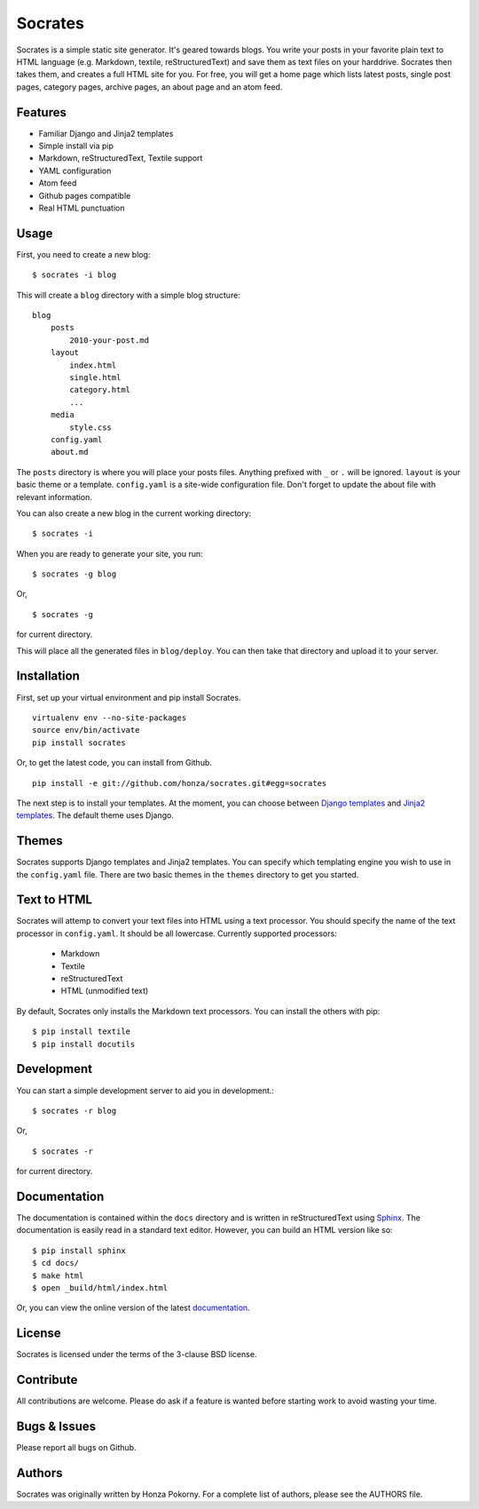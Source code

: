 ===============================================================================
Socrates
===============================================================================

Socrates is a simple static site generator. It's geared towards blogs. You
write your posts in your favorite plain text to HTML language (e.g. Markdown,
textile, reStructuredText) and save them as text files on your harddrive.
Socrates then takes them, and creates a full HTML site for you. For free, you
will get a home page which lists latest posts, single post pages, category
pages, archive pages, an about page and an atom feed.

Features
-------------------------------------------------------------------------------

* Familiar Django and Jinja2 templates
* Simple install via pip
* Markdown, reStructuredText, Textile support
* YAML configuration
* Atom feed
* Github pages compatible
* Real HTML punctuation

Usage
-------------------------------------------------------------------------------

First, you need to create a new blog::

    $ socrates -i blog

This will create a ``blog`` directory with a simple blog structure::

    blog
        posts
            2010-your-post.md
        layout
            index.html
            single.html
            category.html
            ...
        media
            style.css
        config.yaml
        about.md

The ``posts`` directory is where you will place your posts files. Anything
prefixed with ``_`` or ``.`` will be ignored. ``layout`` is your basic theme or
a template. ``config.yaml`` is a site-wide configuration file. Don't forget to
update the about file with relevant information.

You can also create a new blog in the current working directory::

    $ socrates -i

When you are ready to generate your site, you run::

    $ socrates -g blog

Or, ::

    $ socrates -g

for current directory.

This will place all the generated files in ``blog/deploy``. You can then take
that directory and upload it to your server.

Installation
-------------------------------------------------------------------------------

First, set up your virtual environment and pip install Socrates.

::

    virtualenv env --no-site-packages
    source env/bin/activate
    pip install socrates

Or, to get the latest code, you can install from Github.

::

    pip install -e git://github.com/honza/socrates.git#egg=socrates

The next step is to install your templates. At the moment, you can choose
between `Django templates`_ and `Jinja2 templates`_. The default theme uses
Django.

Themes
-------------------------------------------------------------------------------

Socrates supports Django templates and Jinja2 templates. You can specify which
templating engine you wish to use in the ``config.yaml`` file. There are two
basic themes in the ``themes`` directory to get you started.

Text to HTML
-------------------------------------------------------------------------------

Socrates will attemp to convert your text files into HTML using a text
processor. You should specify the name of the text processor in
``config.yaml``. It should be all lowercase. Currently supported processors:

  - Markdown
  - Textile
  - reStructuredText
  - HTML (unmodified text)

By default, Socrates only installs the Markdown text processors. You can
install the others with pip::

    $ pip install textile
    $ pip install docutils

Development
-------------------------------------------------------------------------------

You can start a simple development server to aid you in development.::

    $ socrates -r blog

Or, ::

    $ socrates -r

for current directory.


Documentation
-------------------------------------------------------------------------------

The documentation is contained within the ``docs`` directory and is written in
reStructuredText using `Sphinx`_. The documentation is easily read in a
standard text editor. However, you can build an HTML version like so::

    $ pip install sphinx
    $ cd docs/
    $ make html
    $ open _build/html/index.html

Or, you can view the online version of the latest `documentation`_.


License
-------------------------------------------------------------------------------

Socrates is licensed under the terms of the 3-clause BSD license.

Contribute
-------------------------------------------------------------------------------

All contributions are welcome. Please do ask if a feature is wanted before
starting work to avoid wasting your time.

Bugs & Issues
-------------------------------------------------------------------------------

Please report all bugs on Github.

Authors
-------------------------------------------------------------------------------

Socrates was originally written by Honza Pokorny. For a complete list of
authors, please see the AUTHORS file.

.. _Django templates: https://docs.djangoproject.com/en/1.3/#the-template-layer
.. _Jinja2 templates: http://jinja.pocoo.org/docs/
.. _Sphinx: http://sphinx.pocoo.org/
.. _documentation: http://readthedocs.org/docs/socrates/en/latest/index.html

